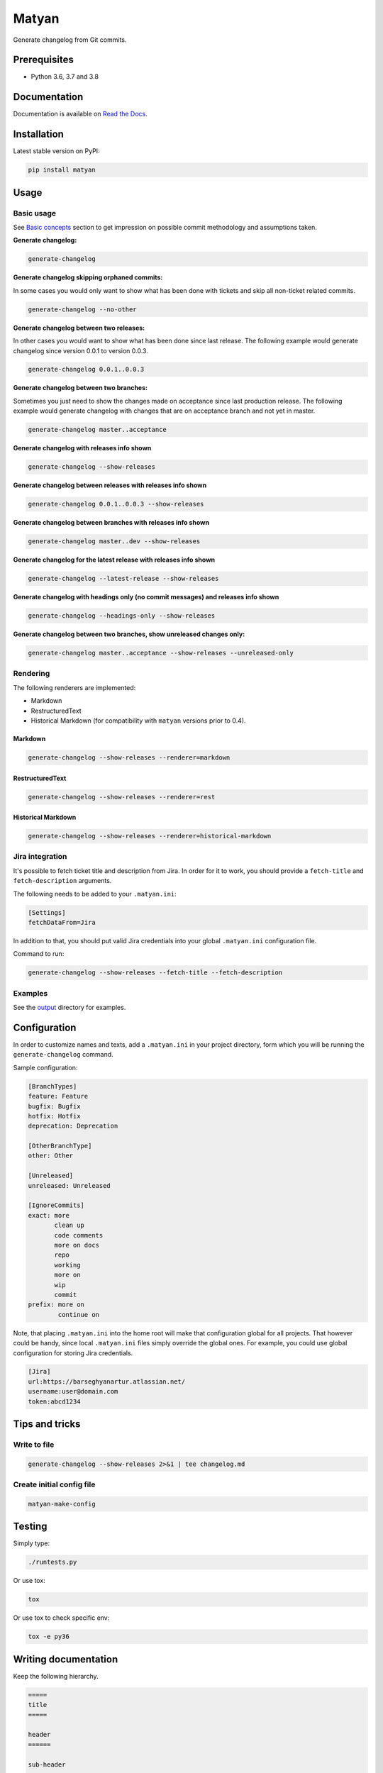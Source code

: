 ======
Matyan
======
Generate changelog from Git commits.

.. image:: https://img.shields.io/pypi/v/matyan.svg
   :target: https://pypi.python.org/pypi/matyan
   :alt: PyPI Version

.. image:: https://img.shields.io/pypi/pyversions/matyan.svg
    :target: https://pypi.python.org/pypi/matyan/
    :alt: Supported Python versions

.. image:: https://img.shields.io/travis/barseghyanartur/matyan/master.svg
   :target: http://travis-ci.org/barseghyanartur/matyan
   :alt: Build Status

.. image:: https://img.shields.io/badge/license-GPL--2.0--only%20OR%20LGPL--2.1--or--later-blue.svg
   :target: https://github.com/barseghyanartur/matyan/#License
   :alt: GPL-2.0-only OR LGPL-2.1-or-later

.. image:: https://coveralls.io/repos/github/barseghyanartur/matyan/badge.svg?branch=master&service=github
    :target: https://coveralls.io/github/barseghyanartur/matyan?branch=master
    :alt: Coverage

Prerequisites
=============
- Python 3.6, 3.7 and 3.8

Documentation
=============
Documentation is available on `Read the Docs
<http://matyan.readthedocs.io/>`_.

Installation
============
Latest stable version on PyPI:

.. code-block:: sh

    pip install matyan

Usage
=====
Basic usage
-----------
See `Basic concepts <https://matyan.readthedocs.io/en/latest/basic_concepts.html>`_
section to get impression on possible commit methodology and assumptions taken.

**Generate changelog:**

.. code-block:: sh

    generate-changelog

**Generate changelog skipping orphaned commits:**

In some cases you would only want to show what has been done with tickets and
skip all non-ticket related commits.

.. code-block:: sh

    generate-changelog --no-other

**Generate changelog between two releases:**

In other cases you would want to show what has been done since last release.
The following example would generate changelog since version 0.0.1 to
version 0.0.3.

.. code-block:: sh

    generate-changelog 0.0.1..0.0.3

**Generate changelog between two branches:**

Sometimes you just need to show the changes made on acceptance since last
production release.
The following example would generate changelog with changes that are on
acceptance branch and not yet in master.

.. code-block:: sh

    generate-changelog master..acceptance

**Generate changelog with releases info shown**

.. code-block:: sh

    generate-changelog --show-releases

**Generate changelog between releases with releases info shown**

.. code-block:: sh

    generate-changelog 0.0.1..0.0.3 --show-releases

**Generate changelog between branches with releases info shown**

.. code-block:: sh

    generate-changelog master..dev --show-releases

**Generate changelog for the latest release with releases info shown**

.. code-block:: sh

    generate-changelog --latest-release --show-releases

**Generate changelog with headings only (no commit messages) and releases info shown**

.. code-block:: sh

    generate-changelog --headings-only --show-releases

**Generate changelog between two branches, show unreleased changes only:**

.. code-block:: sh

    generate-changelog master..acceptance --show-releases --unreleased-only

Rendering
---------
The following renderers are implemented:

- Markdown
- RestructuredText
- Historical Markdown (for compatibility with ``matyan`` versions prior to
  0.4).

Markdown
~~~~~~~~
.. code-block:: sh

    generate-changelog --show-releases --renderer=markdown

RestructuredText
~~~~~~~~~~~~~~~~
.. code-block:: sh

    generate-changelog --show-releases --renderer=rest

Historical Markdown
~~~~~~~~~~~~~~~~~~~
.. code-block:: sh

    generate-changelog --show-releases --renderer=historical-markdown

Jira integration
----------------
It's possible to fetch ticket title and description from Jira. In order for it
to work, you should provide a ``fetch-title`` and ``fetch-description``
arguments.

The following needs to be added to your ``.matyan.ini``:

.. code-block:: text

    [Settings]
    fetchDataFrom=Jira

In addition to that, you should put valid Jira credentials into your
global ``.matyan.ini`` configuration file.

Command to run:

.. code-block:: sh

    generate-changelog --show-releases --fetch-title --fetch-description

Examples
--------
See the
`output <https://github.com/barseghyanartur/matyan/tree/master/src/matyan/tests/output>`_
directory for examples.

Configuration
=============
In order to customize names and texts, add a ``.matyan.ini`` in your
project directory, form which you will be running the ``generate-changelog``
command.

Sample configuration:

.. code-block:: text

    [BranchTypes]
    feature: Feature
    bugfix: Bugfix
    hotfix: Hotfix
    deprecation: Deprecation

    [OtherBranchType]
    other: Other

    [Unreleased]
    unreleased: Unreleased

    [IgnoreCommits]
    exact: more
           clean up
           code comments
           more on docs
           repo
           working
           more on
           wip
           commit
    prefix: more on
            continue on


Note, that placing ``.matyan.ini`` into the home root will make that
configuration global for all projects. That however could be handy, since local
``.matyan.ini`` files simply override the global ones. For example, you could
use global configuration for storing Jira credentials.

.. code-block:: text

    [Jira]
    url:https://barseghyanartur.atlassian.net/
    username:user@domain.com
    token:abcd1234

Tips and tricks
===============
Write to file
-------------
.. code-block:: sh

    generate-changelog --show-releases 2>&1 | tee changelog.md

Create initial config file
--------------------------

.. code-block:: sh

    matyan-make-config

Testing
=======
Simply type:

.. code-block:: sh

    ./runtests.py

Or use tox:

.. code-block:: sh

    tox

Or use tox to check specific env:

.. code-block:: sh

    tox -e py36

Writing documentation
=====================

Keep the following hierarchy.

.. code-block:: text

    =====
    title
    =====

    header
    ======

    sub-header
    ----------

    sub-sub-header
    ~~~~~~~~~~~~~~

    sub-sub-sub-header
    ^^^^^^^^^^^^^^^^^^

    sub-sub-sub-sub-header
    ++++++++++++++++++++++

    sub-sub-sub-sub-sub-header
    **************************

License
=======
GPL-2.0-only OR LGPL-2.1-or-later

Support
=======
For any issues contact me at the e-mail given in the `Author`_ section.

Author
======
Artur Barseghyan <artur.barseghyan@gmail.com>
